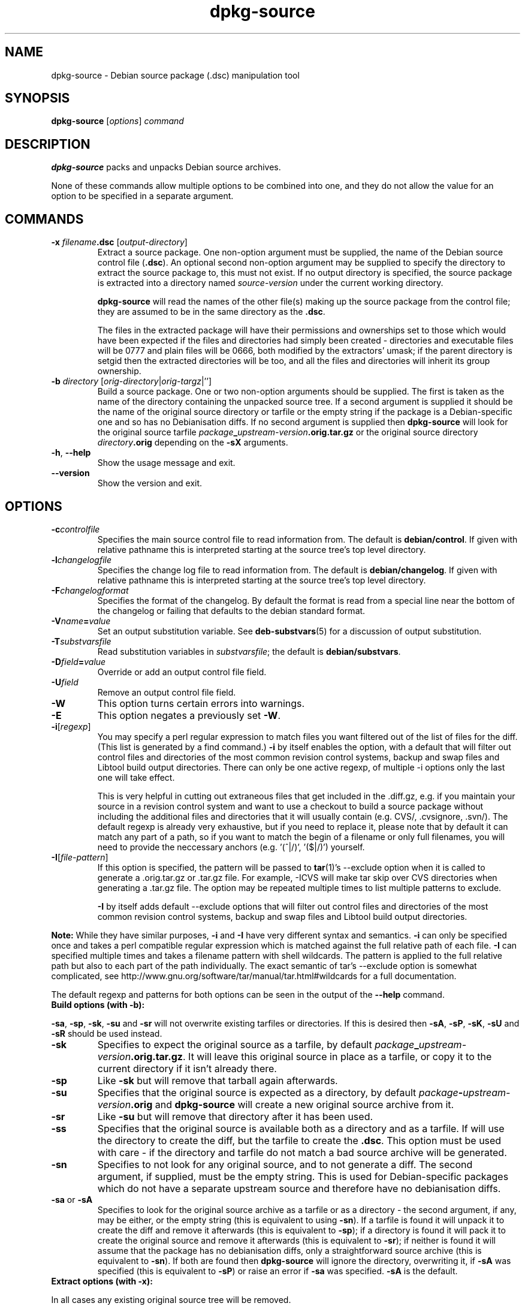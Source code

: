 .\" Authors: Ian Jackson
.TH dpkg\-source 1 "2007-09-24" "Debian Project" "dpkg utilities"
.SH NAME
dpkg\-source \- Debian source package (.dsc) manipulation tool
.
.SH SYNOPSIS
.B dpkg\-source
.RI [ options ]
.I command
.
.SH DESCRIPTION
.B dpkg\-source
packs and unpacks Debian source archives.

None of these commands allow multiple options to be combined into one,
and they do not allow the value for an option to be specified in a
separate argument.
.
.SH COMMANDS
.TP
.BI "\-x " filename ".dsc " \fR[\fPoutput-directory\fR]\fP
Extract a source package. One non-option argument must be supplied,
the name of the Debian source control file
.RB ( .dsc ).
An optional second non-option argument may be supplied to specify the
directory to extract the source package to, this must not exist. If
no output directory is specified, the source package is extracted into
a directory named \fIsource\fR-\fIversion\fR under the current working
directory.

.B dpkg\-source
will read the names of the other file(s) making up the source package
from the control file; they are assumed to be in the same directory as
the
.BR .dsc .

The files in the extracted package will have their permissions and
ownerships set to those which would have been expected if the files
and directories had simply been created - directories and executable
files will be 0777 and plain files will be 0666, both modified by the
extractors' umask; if the parent directory is setgid then the
extracted directories will be too, and all the files and directories
will inherit its group ownership.
.TP
.RI "\fB\-b\fP " directory " [" orig-directory | orig-targz |'']
Build a source package. One or two non-option arguments should
be supplied. The first is taken as the name of the directory
containing the unpacked source tree. If a second argument is supplied
it should be the name of the original source directory or tarfile or
the empty string if the package is a Debian-specific one and so has no
Debianisation diffs. If no second argument is supplied then
.B dpkg\-source
will look for the original source tarfile
.IB package _ upstream-version .orig.tar.gz
or the original source directory
.IB directory .orig
depending on the \fB\-sX\fP arguments.
.TP
.BR \-h ", " \-\-help
Show the usage message and exit.
.TP
.BR \-\-version
Show the version and exit.
.
.SH OPTIONS
.TP
.BI \-c controlfile
Specifies the main source control file to read information from. The
default is
.BR debian/control .
If given with relative pathname this is interpreted starting at
the source tree's top level directory.
.TP
.BI \-l changelogfile
Specifies the change log file to read information from. The
default is
.BR debian/changelog .
If given with relative pathname this is interpreted starting at
the source tree's top level directory.
.TP
.BI \-F changelogformat
Specifies the format of the changelog. By default the format is read
from a special line near the bottom of the changelog or failing that
defaults to the debian standard format.
.TP
.BI \-V name = value
Set an output substitution variable.
See \fBdeb\-substvars\fP(5) for a discussion of output substitution.
.TP
.BI \-T substvarsfile
Read substitution variables in
.IR substvarsfile ;
the default is
.BR debian/substvars .
.TP
.BI \-D field = value
Override or add an output control file field.
.TP
.BI \-U field
Remove an output control file field.
.TP
.BI \-W
This option turns certain errors into warnings.
.TP
.BI \-E
This option negates a previously set
.BR \-W "."
.TP
.BR \-i [\fIregexp\fP]
You may specify a perl regular expression to match files you want
filtered out of the list of files for the diff. (This list is
generated by a find command.) \fB\-i\fR by itself enables the option,
with a default that will filter out control files and directories of the
most common revision control systems, backup and swap files and Libtool
build output directories. There can only be one active regexp, of multiple
\-i options only the last one will take effect.


This is very helpful in cutting out extraneous files that get included
in the .diff.gz, e.g. if you maintain your source in a revision control
system and want to use a checkout to build a source package without
including the additional files and directories that it will usually
contain (e.g. CVS/, .cvsignore, .svn/). The default regexp is already
very exhaustive, but if you need to replace it, please note that by
default it can match any part of a path, so if you want to match the
begin of a filename or only full filenames, you will need to provide
the neccessary anchors (e.g. '(^|/)', '($|/)') yourself.
.TP
.BR \-I [\fIfile-pattern\fP]
If this option is specified, the pattern will be passed to
.BR tar (1)'s
\-\-exclude
option when it is called to generate a .orig.tar.gz or .tar.gz file. For
example, \-ICVS will make tar skip over CVS directories when generating
a .tar.gz file. The option may be repeated multiple times to list multiple
patterns to exclude.

\fB\-I\fR by itself adds default \-\-exclude options that will
filter out control files and directories of the most common revision
control systems, backup and swap files and Libtool build output
directories.
.PP
.B Note:
While they have similar purposes, \fB-i\fP and \fB-I\fP have very
different syntax and semantics. \fB-i\fP can only be specified once and
takes a perl compatible regular expression which is matched against
the full relative path of each file. \fB-I\fP can specified
multiple times and takes a filename pattern with shell wildcards.
The pattern is applied to the full relative path but also
to each part of the path individually. The exact semantic of tar's
\-\-exclude option is somewhat complicated, see
http://www.gnu.org/software/tar/manual/tar.html#wildcards for a full
documentation.

The default regexp and patterns for both options can be seen
in the output of the \fB\-\-help\fP command.
.TP
.B Build options (with -b):
.PP
.BR \-sa ", " \-sp ", " \-sk ", " \-su " and " \-sr
will not overwrite existing tarfiles or directories. If this is
desired then
.BR \-sA ", " \-sP ", " \-sK ", " \-sU " and " \-sR
should be used instead.
.TP
.BR \-sk
Specifies to expect the original source as a tarfile, by default
.IB package _ upstream-version .orig.tar.gz\fR.
It will leave this original source in place as a tarfile, or copy it
to the current directory if it isn't already there.
.TP
.B \-sp
Like
.B \-sk
but will remove that tarball again afterwards.
.TP
.B \-su
Specifies that the original source is expected as a directory, by
default
.IB package - upstream-version .orig
and
.B dpkg\-source
will create a new original source archive from it.
.TP
.B \-sr
Like
.B \-su
but will remove that directory after it has been used.
.TP
.B \-ss
Specifies that the original source is available both as a directory
and as a tarfile. If will use the directory to create the diff, but
the tarfile to create the
.BR .dsc .
This option must be used with care - if the directory and tarfile do
not match a bad source archive will be generated.
.TP
.B \-sn
Specifies to not look for any original source, and to not generate a diff.
The second argument, if supplied, must be the empty string. This is
used for Debian-specific packages which do not have a separate
upstream source and therefore have no debianisation diffs.
.TP
.BR \-sa " or " \-sA
Specifies to look for the original source archive as a tarfile or as a
directory - the second argument, if any, may be either, or the empty
string (this is equivalent to using
.BR \-sn ).
If a tarfile is found it will unpack it to create the diff and remove
it afterwards (this is equivalent to
.BR \-sp );
if a directory is found it will pack it to create the original source
and remove it afterwards (this is equivalent to
.BR \-sr );
if neither is found it will assume that the package has no
debianisation diffs, only a straightforward source archive (this is
equivalent to
.BR \-sn ).
If both are found then \fBdpkg\-source\fP will ignore the directory,
overwriting it, if
.B \-sA
was specified (this is equivalent to
.BR \-sP )
or raise an error if
.B \-sa
was specified.
.B \-sA
is the default.
.TP
.B Extract options (with \-x):
.PP
In all cases any existing original source tree will be removed.
.TP
.B \-sp
Used when extracting then the original source (if any) will be left
as a tarfile. If it is not already located in the current directory
or if an existing but different file is there it will be copied there.
(\fBThis is the default\fP).
.TP
.B \-su
Unpacks the original source tree.
.TP
.B \-sn
Ensures that the original source is neither copied to the current
directory nor unpacked. Any original source tree that was in the
current directory is still removed.
.PP
All the
.BI \-s X
options are mutually exclusive. If you specify more than one only the
last one will be used.
.
.SH BUGS
The point at which field overriding occurs compared to certain
standard output field settings is rather confused.

The binary package entries in the
.B debian/files
file will be passed through variable substitution twice. This should
not matter, since
.BR $ ", " { " and " }
are not legal in package names or version numbers.
.
.SH SEE ALSO
.BR dpkg\-deb (1),
.BR dpkg (1),
.BR dselect (1).
.
.SH AUTHORS
Copyright (C) 1995-1996 Ian Jackson
.br
Copyright (C) 2000 Wichert Akkerman
.sp
This is free software; see the GNU General Public Licence version 2 or later
for copying conditions. There is NO WARRANTY.
